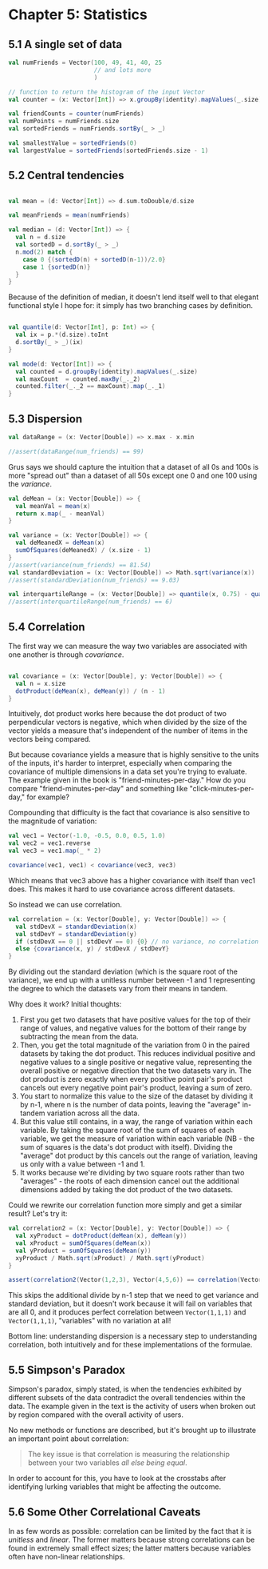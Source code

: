 * Chapter 5: Statistics
** 5.1 A single set of data
#+BEGIN_SRC scala :tangle ch5.scala
val numFriends = Vector(100, 49, 41, 40, 25 
                        // and lots more
                        )

// function to return the histogram of the input Vector
val counter = (x: Vector[Int]) => x.groupBy(identity).mapValues(_.size)

val friendCounts = counter(numFriends)
val numPoints = numFriends.size
val sortedFriends = numFriends.sortBy(_ > _)

val smallestValue = sortedFriends(0)
val largestValue = sortedFriends(sortedFriends.size - 1)

#+END_SRC
** 5.2 Central tendencies

#+BEGIN_SRC scala :tangle ch5.scala

val mean = (d: Vector[Int]) => d.sum.toDouble/d.size

val meanFriends = mean(numFriends)

val median = (d: Vector[Int]) => {
  val n = d.size
  val sortedD = d.sortBy(_ > _)
  n.mod(2) match {
    case 0 {(sortedD(n) + sortedD(n-1))/2.0}
    case 1 {sortedD(n)}
  }
}

#+END_SRC

Because of the definition of median, it doesn't lend itself well to that elegant functional style I hope for: it simply has two branching cases by definition.

#+BEGIN_SRC scala :tangle ch5.scala

val quantile(d: Vector[Int], p: Int) => {
  val ix = p.*(d.size).toInt
  d.sortBy(_ > _)(ix)
}

val mode(d: Vector[Int]) => {
  val counted = d.groupBy(identity).mapValues(_.size)
  val maxCount  = counted.maxBy(_._2)
  counted.filter(_._2 == maxCount).map(_._1)
}

#+END_SRC
** 5.3 Dispersion
#+BEGIN_SRC scala :tangle ch5.scala
val dataRange = (x: Vector[Double]) => x.max - x.min

//assert(dataRange(num_friends) == 99)
#+END_SRC
Grus says we should capture the intuition that a dataset of all 0s and 100s is more "spread out" than a dataset of all 50s except one 0 and one 100 using the /variance/. 
#+BEGIN_SRC scala :tangle ch5.scala
val deMean = (x: Vector[Double]) => {
  val meanVal = mean(x)
  return x.map(_ - meanVal)
}

val variance = (x: Vector[Double]) => {
  val deMeanedX = deMean(x)
  sumOfSquares(deMeanedX) / (x.size - 1)
}
//assert(variance(num_friends) == 81.54)
val standardDeviation = (x: Vector[Double]) => Math.sqrt(variance(x))
//assert(standardDeviation(num_friends) == 9.03)

val interquartileRange = (x: Vector[Double]) => quantile(x, 0.75) - quantile(x, 0.25)
//assert(interquartileRange(num_friends) == 6)
#+END_SRC
** 5.4 Correlation

The first way we can measure the way two variables are associated with one another is through /covariance/.
#+BEGIN_SRC scala

val covariance = (x: Vector[Double], y: Vector[Double]) => {
  val n = x.size
  dotProduct(deMean(x), deMean(y)) / (n - 1)
}

#+END_SRC

Intuitively, dot product works here because the dot product of two perpendicular vectors is negative, which when divided by the size of the vector yields a measure that's independent of the number of items in the vectors being compared.

But because covariance yields a measure that is highly sensitive to the units of the inputs, it's harder to interpret, especially when comparing the covariance of multiple dimensions in a data set you're trying to evaluate. The example given in the book is "friend-minutes-per-day." How do you compare "friend-minutes-per-day" and something like "click-minutes-per-day," for example?

Compounding that difficulty is the fact that covariance is also sensitive to the magnitude of variation:
#+BEGIN_SRC scala
val vec1 = Vector(-1.0, -0.5, 0.0, 0.5, 1.0)
val vec2 = vec1.reverse
val vec3 = vec1.map(_ * 2)

covariance(vec1, vec1) < covariance(vec3, vec3)
#+END_SRC
Which means that vec3 above has a higher covariance with itself than vec1 does. This makes it hard to use covariance across different datasets.

So instead we can use correlation.
#+BEGIN_SRC scala
val correlation = (x: Vector[Double], y: Vector[Double]) => {
  val stdDevX = standardDeviation(x)
  val stdDevY = standardDeviation(y)
  if (stdDevX == 0 || stdDevY == 0) {0} // no variance, no correlation
  else {covariance(x, y) / stdDevX / stdDevY}
}
#+END_SRC
By dividing out the standard deviation (which is the square root of the variance), we end up with a unitless number between -1 and 1 representing the degree to which the datasets vary from their means in tandem.

Why does it work? Initial thoughts:
1. First you get two datasets that have positive values for the top of their range of values, and negative values for the bottom of their range by subtracting the mean from the data.
2. Then, you get the total magnitude of the variation from 0 in the paired datasets by taking the dot product. This reduces individual positive and negative values to a single positive or negative value, representing the overall positive or negative direction that the two datasets vary in. The dot product is zero exactly when every positive point pair's product cancels out every negative point pair's product, leaving a sum of zero.
3. You start to normalize this value to the size of the dataset by dividing it by n-1, where n is the number of data points, leaving the "average" in-tandem variation across all the data.
4. But this value still contains, in a way, the range of variation within each variable. By taking the square root of the sum of squares of each variable, we get the measure of variation within each variable (NB - the sum of squares is the data's dot product with itself). Dividing the "average" dot product by this cancels out the range of variation, leaving us only with a value between -1 and 1. 
5. It works because we're dividing by two square roots rather than two "averages" - the roots of each dimension cancel out the additional dimensions added by taking the dot product of the two datasets.

Could we rewrite our correlation function more simply and get a similar result? Let's try it:
#+BEGIN_SRC scala
val correlation2 = (x: Vector[Double], y: Vector[Double]) => {
  val xyProduct = dotProduct(deMean(x), deMean(y))
  val xProduct = sumOfSquares(deMean(x))
  val yProduct = sumOfSquares(deMean(y))
  xyProduct / Math.sqrt(xProduct) / Math.sqrt(yProduct)
}

assert(correlation2(Vector(1,2,3), Vector(4,5,6)) == correlation(Vector(1,2,3), Vector(4,5,6)))
#+END_SRC
This skips the additional divide by n-1 step that we need to get variance and standard deviation, but it doesn't work because it will fail on variables that are all 0, and it produces perfect correlation between ~Vector(1,1,1)~ and ~Vector(1,1,1)~, "variables" with no variation at all!

Bottom line: understanding dispersion is a necessary step to understanding correlation, both intuitively and for these implementations of the formulae.
**  5.5 Simpson's Paradox
Simpson's paradox, simply stated, is when the tendencies exhibited by different subsets of the data contradict the overall tendencies within the data. The example given in the text is the activity of users when broken out by region compared with the overall activity of users.

No new methods or functions are described, but it's brought up to illustrate an important point about correlation:
#+BEGIN_QUOTE
The key issue is that correlation is measuring the relationship between your two variables /all else being equal/.
#+END_QUOTE

In order to account for this, you have to look at the crosstabs after identifying lurking variables that might be affecting the outcome.
** 5.6 Some Other Correlational Caveats
In as few words as possible: correlation can be limited by the fact that it is /unitless/ and /linear/. The former matters because strong correlations can be found in extremely small effect sizes; the latter matters because variables often have non-linear relationships.
